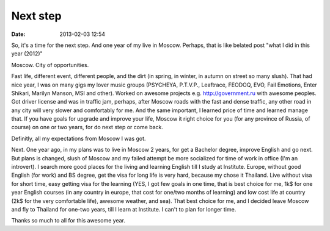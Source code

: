 Next step
############

:date: 2013-02-03 12:54

So, it's a time for the next step. And one year of my live in Moscow. Perhaps, that is like belated post "what I did in this year (2012)"

Moscow. City of opportunities.

Fast life, different event, different people, and the dirt (in spring, in winter, in autumn on street so many slush).
That had nice year, I was on many gigs my lover music groups (PSYCHEYA, P.T.V.P., Leaftrace, FEODOQ, EVO, Fail Emotions, Enter Shikari, Marilyn Manson, MSI and other). 
Worked on awesome projects e.g. http://government.ru with awesome peoples.
Got driver license and was in traffic jam, perhaps, after Moscow roads with the fast and dense traffic, any other road in any city will very slower and comfortably for me.
And the same important, I learned price of time and learned manage that.
If you have goals for upgrade and improve your life, Moscow it right choice for you (for any province of Russia, of course) on one or two years, for do next step or come back.

Definitly, all my expectations from Moscow I was got.

Next.
One year ago, in my plans was to live in Moscow 2 years, for get a Bachelor degree, improve English and go next. But plans is changed, slush of Moscow and my failed attempt be more socialized for time of work in office (I'm an introvert).
I search more good places for the living and learning English till I study at Institute.
Europe, without good English (for work) and BS degree, get the visa for long life is very hard, because my chose it Thailand. Live without visa for short time, easy getting visa for the learning (YES, I got few goals in one time, that is best choice for me, 1k$ for one year English courses (in any country in europe, that cost for one/two months of learning) and low cost life at country (2k$ for the very comfortable life), awesome weather, and sea). That best choice for me, and I decided leave Moscow and fly to Thailand for one-two years, till I learn at Institute. I can't to plan for longer time.

Thanks so much to all for this awesome year.
